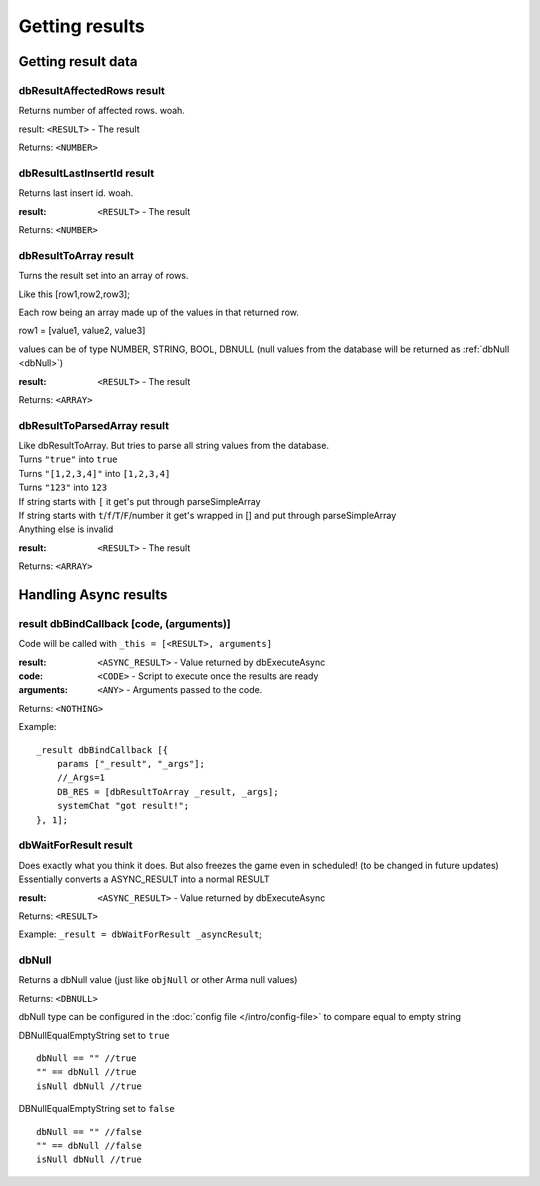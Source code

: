 ===============
Getting results
===============

Getting result data
===================


dbResultAffectedRows result
~~~~~~~~~~~~~~~~~~~~~~~~~~~

Returns number of affected rows. woah.  

result: ``<RESULT>`` - The result  

Returns: ``<NUMBER>``  


dbResultLastInsertId result
~~~~~~~~~~~~~~~~~~~~~~~~~~~

Returns last insert id. woah.  

:result: ``<RESULT>`` - The result  

Returns: ``<NUMBER>``  

dbResultToArray result
~~~~~~~~~~~~~~~~~~~~~~

Turns the result set into an array of rows.  

Like this [row1,row2,row3];  

Each row being an array made up of the values in that returned row.  

row1 = [value1, value2, value3]  

values can be of type NUMBER, STRING, BOOL, DBNULL (null values from the database will be returned as :ref:`dbNull <dbNull>`)

:result: ``<RESULT>`` - The result  

Returns: ``<ARRAY>``  


dbResultToParsedArray result
~~~~~~~~~~~~~~~~~~~~~~~~~~~~

| Like dbResultToArray. But tries to parse all string values from the database.  
| Turns ``"true"`` into ``true``  
| Turns ``"[1,2,3,4]"`` into ``[1,2,3,4]``  
| Turns ``"123"`` into ``123``  
| If string starts with ``[`` it get's put through parseSimpleArray  
| If string starts with ``t``/``f``/``T``/``F``/number it get's wrapped in [] and put through parseSimpleArray
| Anything else is invalid

:result: ``<RESULT>`` - The result  

Returns: ``<ARRAY>``  



Handling Async results
======================


result dbBindCallback [code, (arguments)]
~~~~~~~~~~~~~~~~~~~~~~~~~~~~~~~~~~~~~~~~~

Code will be called with ``_this = [<RESULT>, arguments]``  

:result: ``<ASYNC_RESULT>`` - Value returned by dbExecuteAsync  
:code: ``<CODE>`` - Script to execute once the results are ready  
:arguments: ``<ANY>`` - Arguments passed to the code.  

Returns: ``<NOTHING>``  


Example:

::

    _result dbBindCallback [{
        params ["_result", "_args"];
        //_Args=1
        DB_RES = [dbResultToArray _result, _args]; 
        systemChat "got result!";
    }, 1];


dbWaitForResult result
~~~~~~~~~~~~~~~~~~~~~~

| Does exactly what you think it does. But also freezes the game even in scheduled! (to be changed in future updates)  
| Essentially converts a ASYNC_RESULT into a normal RESULT  

:result: ``<ASYNC_RESULT>`` - Value returned by dbExecuteAsync  

Returns: ``<RESULT>``

Example: ``_result = dbWaitForResult _asyncResult``;  


dbNull
~~~~~~

| Returns a dbNull value (just like ``objNull`` or other Arma null values)

Returns: ``<DBNULL>``

dbNull type can be configured in the :doc:`config file </intro/config-file>` to compare equal to empty string

DBNullEqualEmptyString set to ``true``
::
    dbNull == "" //true
    "" == dbNull //true
    isNull dbNull //true

DBNullEqualEmptyString set to ``false``
::
    dbNull == "" //false
    "" == dbNull //false
    isNull dbNull //true

